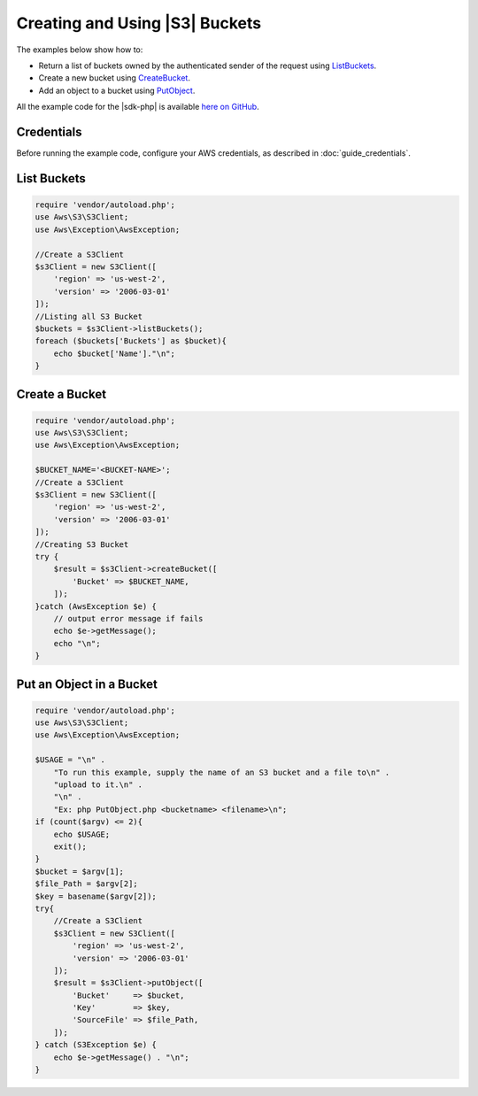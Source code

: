 .. Copyright 2010-2018 Amazon.com, Inc. or its affiliates. All Rights Reserved.

   This work is licensed under a Creative Commons Attribution-NonCommercial-ShareAlike 4.0
   International License (the "License"). You may not use this file except in compliance with the
   License. A copy of the License is located at http://creativecommons.org/licenses/by-nc-sa/4.0/.

   This file is distributed on an "AS IS" BASIS, WITHOUT WARRANTIES OR CONDITIONS OF ANY KIND,
   either express or implied. See the License for the specific language governing permissions and
   limitations under the License.

====================================
Creating and Using |S3| Buckets
====================================

.. meta::
   :description:
   :keywords: |S3|, |sdk-php| examples

The examples below show how to:

* Return a list of buckets owned by the authenticated sender of the request using `ListBuckets <http://docs.aws.amazon.com/aws-sdk-php/v3/api/api-s3-2006-03-01.html#listbuckets>`_.
* Create a new bucket using `CreateBucket <http://docs.aws.amazon.com/aws-sdk-php/v3/api/api-s3-2006-03-01.html#createbucket>`_.
* Add an object to a bucket using `PutObject <http://docs.aws.amazon.com/aws-sdk-php/v3/api/api-s3-2006-03-01.html#putobject>`_.

All the example code for the |sdk-php| is available `here on GitHub <https://github.com/awsdocs/aws-doc-sdk-examples/tree/master/php/example_code>`_.

Credentials
-----------

Before running the example code, configure your AWS credentials, as described in :doc:`guide_credentials`.

List Buckets
------------

.. code-block:: php

    require 'vendor/autoload.php';
    use Aws\S3\S3Client;
    use Aws\Exception\AwsException;

    //Create a S3Client
    $s3Client = new S3Client([
        'region' => 'us-west-2',
        'version' => '2006-03-01'
    ]);
    //Listing all S3 Bucket
    $buckets = $s3Client->listBuckets();
    foreach ($buckets['Buckets'] as $bucket){
    	echo $bucket['Name']."\n";
    }

Create a Bucket
---------------

.. code-block:: php

    require 'vendor/autoload.php';
    use Aws\S3\S3Client;
    use Aws\Exception\AwsException;

    $BUCKET_NAME='<BUCKET-NAME>';
    //Create a S3Client
    $s3Client = new S3Client([
        'region' => 'us-west-2',
        'version' => '2006-03-01'
    ]);
    //Creating S3 Bucket
    try {
        $result = $s3Client->createBucket([
            'Bucket' => $BUCKET_NAME,
        ]);
    }catch (AwsException $e) {
        // output error message if fails
        echo $e->getMessage();
        echo "\n";
    }

Put an Object in a Bucket
-------------------------

.. code-block:: php

    require 'vendor/autoload.php';
    use Aws\S3\S3Client;
    use Aws\Exception\AwsException;

    $USAGE = "\n" .
        "To run this example, supply the name of an S3 bucket and a file to\n" .
        "upload to it.\n" .
        "\n" .
        "Ex: php PutObject.php <bucketname> <filename>\n";
    if (count($argv) <= 2){
        echo $USAGE;
        exit();
    }
    $bucket = $argv[1];
    $file_Path = $argv[2];
    $key = basename($argv[2]);
    try{
        //Create a S3Client
        $s3Client = new S3Client([
            'region' => 'us-west-2',
            'version' => '2006-03-01'
        ]);
        $result = $s3Client->putObject([
            'Bucket'     => $bucket,
            'Key'        => $key,
            'SourceFile' => $file_Path,
        ]);
    } catch (S3Exception $e) {
        echo $e->getMessage() . "\n";
    }
